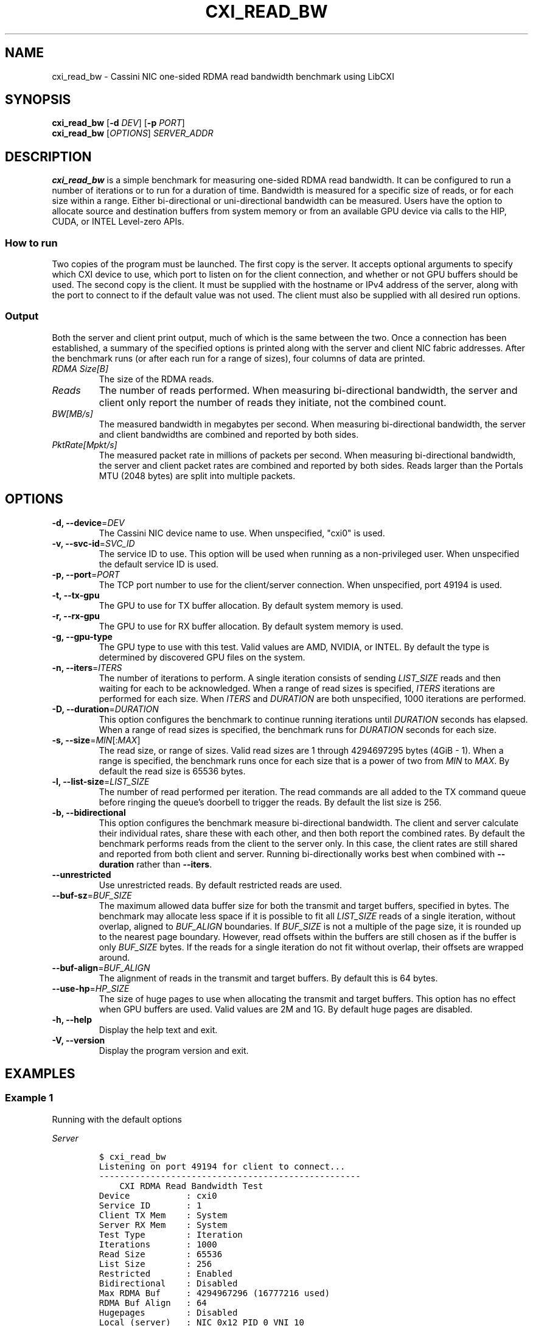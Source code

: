 .\" Automatically generated by Pandoc 2.17.1.1
.\"
.\" Define V font for inline verbatim, using C font in formats
.\" that render this, and otherwise B font.
.ie "\f[CB]x\f[]"x" \{\
. ftr V B
. ftr VI BI
. ftr VB B
. ftr VBI BI
.\}
.el \{\
. ftr V CR
. ftr VI CI
. ftr VB CB
. ftr VBI CBI
.\}
.TH "CXI_READ_BW" "1" "2023-08-19" "Version 2.3.0" "CXI Diagnostics and Utilities"
.hy
.SH NAME
.PP
cxi_read_bw - Cassini NIC one-sided RDMA read bandwidth benchmark using
LibCXI
.SH SYNOPSIS
.PP
\f[B]cxi_read_bw\f[R] [\f[B]-d\f[R] \f[I]DEV\f[R]] [\f[B]-p\f[R]
\f[I]PORT\f[R]]
.PD 0
.P
.PD
\f[B]cxi_read_bw\f[R] [\f[I]OPTIONS\f[R]] \f[I]SERVER_ADDR\f[R]
.SH DESCRIPTION
.PP
\f[B]cxi_read_bw\f[R] is a simple benchmark for measuring one-sided RDMA
read bandwidth.
It can be configured to run a number of iterations or to run for a
duration of time.
Bandwidth is measured for a specific size of reads, or for each size
within a range.
Either bi-directional or uni-directional bandwidth can be measured.
Users have the option to allocate source and destination buffers from
system memory or from an available GPU device via calls to the HIP,
CUDA, or INTEL Level-zero APIs.
.SS How to run
.PP
Two copies of the program must be launched.
The first copy is the server.
It accepts optional arguments to specify which CXI device to use, which
port to listen on for the client connection, and whether or not GPU
buffers should be used.
The second copy is the client.
It must be supplied with the hostname or IPv4 address of the server,
along with the port to connect to if the default value was not used.
The client must also be supplied with all desired run options.
.SS Output
.PP
Both the server and client print output, much of which is the same
between the two.
Once a connection has been established, a summary of the specified
options is printed along with the server and client NIC fabric
addresses.
After the benchmark runs (or after each run for a range of sizes), four
columns of data are printed.
.TP
\f[I]RDMA Size[B]\f[R]
The size of the RDMA reads.
.TP
\f[I]Reads\f[R]
The number of reads performed.
When measuring bi-directional bandwidth, the server and client only
report the number of reads they initiate, not the combined count.
.TP
\f[I]BW[MB/s]\f[R]
The measured bandwidth in megabytes per second.
When measuring bi-directional bandwidth, the server and client
bandwidths are combined and reported by both sides.
.TP
\f[I]PktRate[Mpkt/s]\f[R]
The measured packet rate in millions of packets per second.
When measuring bi-directional bandwidth, the server and client packet
rates are combined and reported by both sides.
Reads larger than the Portals MTU (2048 bytes) are split into multiple
packets.
.SH OPTIONS
.TP
\f[B]-d, --device\f[R]=\f[I]DEV\f[R]
The Cassini NIC device name to use.
When unspecified, \[dq]cxi0\[dq] is used.
.TP
\f[B]-v, --svc-id\f[R]=\f[I]SVC_ID\f[R]
The service ID to use.
This option will be used when running as a non-privileged user.
When unspecified the default service ID is used.
.TP
\f[B]-p, --port\f[R]=\f[I]PORT\f[R]
The TCP port number to use for the client/server connection.
When unspecified, port 49194 is used.
.TP
\f[B]-t, --tx-gpu\f[R]
The GPU to use for TX buffer allocation.
By default system memory is used.
.TP
\f[B]-r, --rx-gpu\f[R]
The GPU to use for RX buffer allocation.
By default system memory is used.
.TP
\f[B]-g, --gpu-type\f[R]
The GPU type to use with this test.
Valid values are AMD, NVIDIA, or INTEL.
By default the type is determined by discovered GPU files on the system.
.TP
\f[B]-n, --iters\f[R]=\f[I]ITERS\f[R]
The number of iterations to perform.
A single iteration consists of sending \f[I]LIST_SIZE\f[R] reads and
then waiting for each to be acknowledged.
When a range of read sizes is specified, \f[I]ITERS\f[R] iterations are
performed for each size.
When \f[I]ITERS\f[R] and \f[I]DURATION\f[R] are both unspecified, 1000
iterations are performed.
.TP
\f[B]-D, --duration\f[R]=\f[I]DURATION\f[R]
This option configures the benchmark to continue running iterations
until \f[I]DURATION\f[R] seconds has elapsed.
When a range of read sizes is specified, the benchmark runs for
\f[I]DURATION\f[R] seconds for each size.
.TP
\f[B]-s, --size\f[R]=\f[I]MIN\f[R][:\f[I]MAX\f[R]]
The read size, or range of sizes.
Valid read sizes are 1 through 4294697295 bytes (4GiB - 1).
When a range is specified, the benchmark runs once for each size that is
a power of two from \f[I]MIN\f[R] to \f[I]MAX\f[R].
By default the read size is 65536 bytes.
.TP
\f[B]-l, --list-size\f[R]=\f[I]LIST_SIZE\f[R]
The number of read performed per iteration.
The read commands are all added to the TX command queue before ringing
the queue\[cq]s doorbell to trigger the reads.
By default the list size is 256.
.TP
\f[B]-b, --bidirectional\f[R]
This option configures the benchmark measure bi-directional bandwidth.
The client and server calculate their individual rates, share these with
each other, and then both report the combined rates.
By default the benchmark performs reads from the client to the server
only.
In this case, the client rates are still shared and reported from both
client and server.
Running bi-directionally works best when combined with
\f[B]--duration\f[R] rather than \f[B]--iters\f[R].
.TP
\f[B]--unrestricted\f[R]
Use unrestricted reads.
By default restricted reads are used.
.TP
\f[B]--buf-sz\f[R]=\f[I]BUF_SIZE\f[R]
The maximum allowed data buffer size for both the transmit and target
buffers, specified in bytes.
The benchmark may allocate less space if it is possible to fit all
\f[I]LIST_SIZE\f[R] reads of a single iteration, without overlap,
aligned to \f[I]BUF_ALIGN\f[R] boundaries.
If \f[I]BUF_SIZE\f[R] is not a multiple of the page size, it is rounded
up to the nearest page boundary.
However, read offsets within the buffers are still chosen as if the
buffer is only \f[I]BUF_SIZE\f[R] bytes.
If the reads for a single iteration do not fit without overlap, their
offsets are wrapped around.
.TP
\f[B]--buf-align\f[R]=\f[I]BUF_ALIGN\f[R]
The alignment of reads in the transmit and target buffers.
By default this is 64 bytes.
.TP
\f[B]--use-hp\f[R]=\f[I]HP_SIZE\f[R]
The size of huge pages to use when allocating the transmit and target
buffers.
This option has no effect when GPU buffers are used.
Valid values are 2M and 1G.
By default huge pages are disabled.
.TP
\f[B]-h, --help\f[R]
Display the help text and exit.
.TP
\f[B]-V, --version\f[R]
Display the program version and exit.
.SH EXAMPLES
.SS Example 1
.PP
Running with the default options
.PP
\f[I]Server\f[R]
.IP
.nf
\f[C]
$ cxi_read_bw
Listening on port 49194 for client to connect...
---------------------------------------------------
    CXI RDMA Read Bandwidth Test
Device           : cxi0
Service ID       : 1
Client TX Mem    : System
Server RX Mem    : System
Test Type        : Iteration
Iterations       : 1000
Read Size        : 65536
List Size        : 256
Restricted       : Enabled
Bidirectional    : Disabled
Max RDMA Buf     : 4294967296 (16777216 used)
RDMA Buf Align   : 64
Hugepages        : Disabled
Local (server)   : NIC 0x12 PID 0 VNI 10
Remote (client)  : NIC 0x13 PID 0
---------------------------------------------------
RDMA Size[B]       Reads  BW[MB/s]  PktRate[Mpkt/s]
       65536           -  21479.54        10.488056
---------------------------------------------------
\f[R]
.fi
.PP
\f[I]Client\f[R]
.IP
.nf
\f[C]
$ cxi_read_bw 192.168.1.1
---------------------------------------------------
    CXI RDMA Read Bandwidth Test
Device           : cxi0
Service ID       : 1
Client TX Mem    : System
Server RX Mem    : System
Test Type        : Iteration
Iterations       : 1000
Read Size        : 65536
List Size        : 256
Restricted       : Enabled
Bidirectional    : Disabled
Max RDMA Buf     : 4294967296 (16777216 used)
RDMA Buf Align   : 64
Hugepages        : Disabled
Local (client)   : NIC 0x13 PID 0 VNI 10
Remote (server)  : NIC 0x12 PID 0
---------------------------------------------------
RDMA Size[B]       Reads  BW[MB/s]  PktRate[Mpkt/s]
       65536      256000  21479.54        10.488056
---------------------------------------------------
\f[R]
.fi
.SS Example 2
.PP
Running bi-directionally over a range of sizes for 5 seconds each
.PP
\f[I]Server\f[R]
.IP
.nf
\f[C]
$ cxi_read_bw
Listening on port 49194 for client to connect...
---------------------------------------------------
    CXI RDMA Read Bandwidth Test
Device           : cxi0
Service ID       : 1
Client TX Mem    : System
Client RX Mem    : System
Server TX Mem    : System
Server RX Mem    : System
Test Type        : Duration
Duration         : 5 seconds
Min Read Size    : 1024
Max Read Size    : 65536
List Size        : 256
Restricted       : Enabled
Bidirectional    : Enabled
Max RDMA Buf     : 4294967296 (16777216 used)
RDMA Buf Align   : 64
Hugepages        : Disabled
Local (server)   : NIC 0x12 PID 0 VNI 10
Remote (client)  : NIC 0x13 PID 0
---------------------------------------------------
RDMA Size[B]       Reads  BW[MB/s]  PktRate[Mpkt/s]
        1024    65509120  26832.33        26.203444
        2048    40536576  33207.14        16.214422
        4096    22533376  36917.99        18.026362
        8192    11985408  39272.99        19.176267
       16384     6146560  40281.21        19.668559
       32768     3193088  41111.10        20.073777
       65536     1436928  38659.25        18.876588
---------------------------------------------------
\f[R]
.fi
.PP
\f[I]Client\f[R]
.IP
.nf
\f[C]
$ cxi_read_bw 192.168.1.1 -D 5 -s 1024:65536 -b
---------------------------------------------------
    CXI RDMA Read Bandwidth Test
Device           : cxi0
Service ID       : 1
Client TX Mem    : System
Client RX Mem    : System
Server TX Mem    : System
Server RX Mem    : System
Test Type        : Duration
Duration         : 5 seconds
Min Read Size    : 1024
Max Read Size    : 65536
List Size        : 256
Restricted       : Enabled
Bidirectional    : Enabled
Max RDMA Buf     : 4294967296 (16777216 used)
RDMA Buf Align   : 64
Hugepages        : Disabled
Local (client)   : NIC 0x13 PID 0 VNI 10
Remote (server)  : NIC 0x12 PID 0
---------------------------------------------------
RDMA Size[B]       Reads  BW[MB/s]  PktRate[Mpkt/s]
        1024    65511168  26832.33        26.203444
        2048    40537600  33207.14        16.214422
        4096    22533632  36917.99        18.026362
        8192    11985920  39272.99        19.176267
       16384     6146560  40281.21        19.668559
       32768     3080192  41111.10        20.073777
       65536     1512960  38659.25        18.876588
---------------------------------------------------
\f[R]
.fi
.SH SEE ALSO
.PP
\f[B]cxi_diags\f[R](7)
